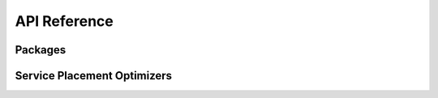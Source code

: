 API Reference
===============

Packages
---------

.. autosummary::
   :toctree: _modules

   sp.core
   sp.system_controller
   sp.physical_system
   sp.simulator

Service Placement Optimizers
-----------------------------

.. autosummary::
   :nosignatures:

   ~sp.system_controller.optimizer.cloud.CloudOptimizer
   ~sp.system_controller.optimizer.so_heuristic.SOHeuristicOptimizer
   ~sp.system_controller.optimizer.soga.optimizer.SOGAOptimizer
   ~sp.system_controller.optimizer.moga.optimizer.MOGAOptimizer
   ~sp.system_controller.optimizer.llc.optimizer.LLCOptimizer